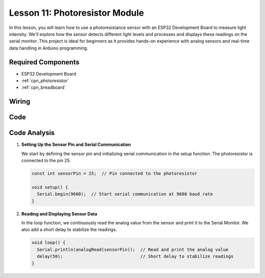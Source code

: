 .. _esp32_lesson11_photoresistor:

Lesson 11: Photoresistor Module
==================================

In this lesson, you will learn how to use a photoresistance sensor with an ESP32 Development Board to measure light intensity. We'll explore how the sensor detects different light levels and processes and displays these readings on the serial monitor. This project is ideal for beginners as it provides hands-on experience with analog sensors and real-time data handling in Arduino programming.

Required Components
---------------------------

* ESP32 Development Board
* :ref:`cpn_photoresistor`
* :ref:`cpn_breadboard`

Wiring
---------------------------

.. image:: img/Lesson_11_Photoresistance_Module_esp32_bb.png
    :width: 100%


Code
---------------------------

.. raw:: html

    <iframe src=https://create.arduino.cc/editor/sunfounder01/d66fd803-df3b-4afd-9986-b335e0739241/preview?embed style="height:510px;width:100%;margin:10px 0" frameborder=0></iframe>

Code Analysis
---------------------------

#. **Setting Up the Sensor Pin and Serial Communication**

   We start by defining the sensor pin and initializing serial communication in the setup function. The photoresistor is connected to the pin 25.

   .. code-block:: arduino

      const int sensorPin = 25;  // Pin connected to the photoresistor

      void setup() {
        Serial.begin(9600);  // Start serial communication at 9600 baud rate
      }

#. **Reading and Displaying Sensor Data**

   In the loop function, we continuously read the analog value from the sensor and print it to the Serial Monitor. We also add a short delay to stabilize the readings.

   .. code-block:: arduino

      void loop() {
        Serial.println(analogRead(sensorPin));  // Read and print the analog value
        delay(50);                              // Short delay to stabilize readings
      }




